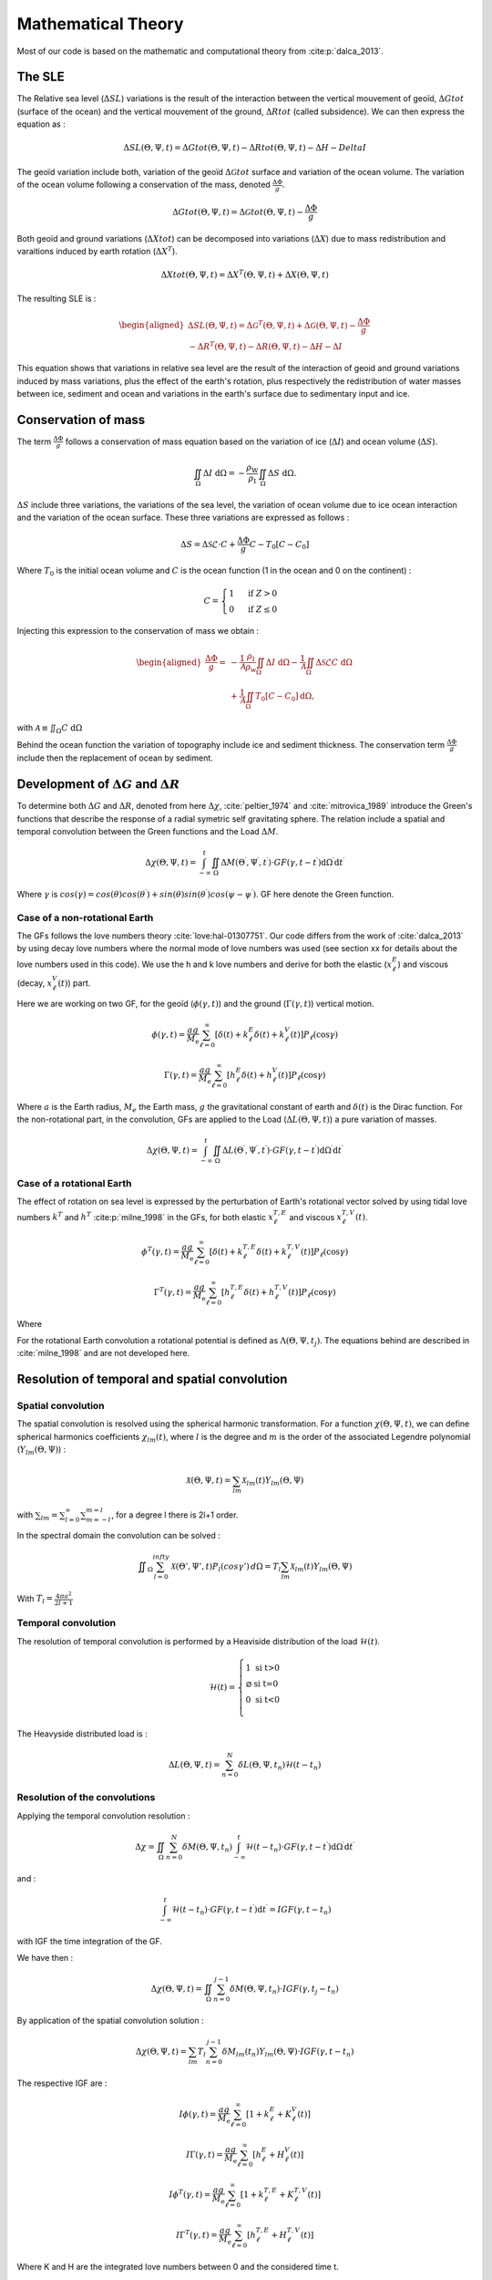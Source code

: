 Mathematical Theory
===================

Most of our code is based on the mathematic and computational theory from :cite:p:`dalca_2013`.

.. image:: /image/Fonctionnalite_Python.*

The SLE
-------

The Relative sea level (:math:`\Delta SL`) variations is the result of the interaction between the vertical mouvement of geoïd, :math:`\Delta Gtot` (surface of the ocean) and the vertical mouvement of the ground, :math:`\Delta Rtot` (called subsidence). We can then express the equation as :

.. math::
    \Delta SL(\Theta,\Psi,t) = \Delta Gtot(\Theta,\Psi,t) - \Delta Rtot(\Theta,\Psi,t) -\Delta H - Delta I

The geoïd variation include both, variation of the geoïd :math:`\Delta\mathcal{G}tot` surface and variation of the ocean volume. The variation of the ocean volume following a conservation of the mass, denoted :math:`\frac{\Delta \Phi}{g}`.

.. math::
    \Delta Gtot(\Theta,\Psi,t)=\Delta\mathcal{G}tot (\Theta,\Psi,t)- \frac{\Delta \Phi}{g} 

Both geoïd and ground variations (:math:`\Delta Xtot`) can be decomposed into variations (:math:`\Delta X`) due to mass redistribution and varaitions induced by earth rotation (:math:`\Delta X^T`).

.. math:: 
    \Delta Xtot (\Theta,\Psi,t)=\Delta X^{T} (\Theta,\Psi,t)+\Delta X (\Theta,\Psi,t)

The resulting SLE is : 
 
.. math:: 
    \begin{aligned}
    \Delta SL(\Theta,\Psi,t) = \Delta\mathcal{G}^{T} (\Theta,\Psi,t)+\Delta\mathcal{G} (\Theta,\Psi,t)- \frac{\Delta \Phi}{g} \\  - \Delta R^{T} (\Theta,\Psi,t)-\Delta R (\Theta,\Psi,t) - \Delta H - \Delta I
    \end{aligned}

This equation shows that variations in relative sea level are the result of the interaction of geoid and ground variations induced by mass variations, plus the effect of the earth's rotation, plus respectively the redistribution of water masses between ice, sediment and ocean and variations in the earth's surface due to sedimentary input and ice. 

Conservation of mass 
--------------------

The term :math:`\frac{\Delta \Phi}{g}` follows a conservation of mass equation based on the variation of ice (:math:`\Delta I`) and ocean volume (:math:`\Delta S`). 

.. math::

    \iint_{\Omega} \Delta I \mathrm{~d} \Omega=-\frac{\rho_{\mathrm{W}}}{\rho_{\mathrm{I}}} \iint_{\Omega} \Delta S \mathrm{~d} \Omega .

:math:`\Delta S` include three variations, the variations of the sea level, the variation of ocean volume due to ice ocean interaction and the variation of the ocean surface. These three variations are expressed as follows :

.. math:: 
    \Delta S=\Delta \mathcal{S} \mathcal{L} \cdot C+\frac{\Delta \Phi}{g} C-T_0\left[C-C_0\right]

Where :math:`T_0` is the initial ocean volume and :math:`C` is the ocean function (1 in the ocean and 0 on the continent) :

.. math::
    C= \begin{cases}1 & \text { if } Z>0 \\ 0 & \text { if } Z \leq 0\end{cases}

Injecting this expression to the conservation of mass we obtain : 

.. math::
    \begin{aligned}
    \frac{\Delta \Phi}{g}= & -\frac{1}{\mathcal{A}} \frac{\rho_{\mathrm{I}}}{\rho_{\mathrm{w}}} \iint_{\Omega} \Delta I \mathrm{~d} \Omega-\frac{1}{\mathcal{A}} \iint_{\Omega} \Delta \mathcal{S} \mathcal{L} C \mathrm{~d} \Omega \\
    & +\frac{1}{\mathcal{A}} \iint_{\Omega} T_0\left[C-C_0\right] \mathrm{d} \Omega,
    \end{aligned}

with :math:`\mathcal{A} \equiv \iint_{\Omega} C \mathrm{~d} \Omega`

Behind the ocean function the variation of topography include ice and sediment thickness. The conservation term :math:`\frac{\Delta \Phi}{g}` include then the replacement of ocean by sediment. 

Development of :math:`\Delta G` and :math:`\Delta R`
----------------------------------------------------

.. _geoid_ground_variation_theory:

To determine both :math:`\Delta G` and :math:`\Delta R`, denoted from here :math:`\Delta \chi`, :cite:`peltier_1974` and :cite:`mitrovica_1989` introduce the Green's functions that describe the response of a radial symetric self gravitating sphere. The relation include a spatial and temporal convolution between the Green functions and the Load :math:`\Delta M`.

.. math::
    \Delta \chi (\Theta,\Psi,t)=\int_{-\infty}^t \iint_{\Omega} \Delta M\left(\Theta^{\prime}, \Psi^{\prime}, t^{\prime}\right) \cdot G F\left(\gamma, t-t^{\prime}\right) \mathrm{d} \Omega^{\prime} \mathrm{d} t^{\prime}
    
Where :math:`\gamma` is :math:`cos(\gamma) = cos(\theta)cos(\theta^{\prime}) + sin(\theta)sin(\theta^{\prime})cos(\psi-\psi^{\prime})`. GF here denote the Green function.

Case of a non-rotational Earth
^^^^^^^^^^^^^^^^^^^^^^^^^^^^^^

The GFs follows the love numbers theory :cite:`love:hal-01307751`. Our code differs from the work of :cite:`dalca_2013` by using decay love numbers where the normal mode of love numbers was used (see section xx for details about the love numbers used in this code). We use the h and k love numbers and derive for both the elastic (:math:`x_{\ell}^E`) and viscous (decay, :math:`x_{\ell}^V(t)`) part.

Here we are working on two GF, for the geoïd (:math:`\phi(\gamma,t)`) and the ground (:math:`\Gamma(\gamma,t)`) vertical motion.

.. math::
    \phi(\gamma, t)=\frac{a g}{M_{\mathrm{e}}} \sum_{\ell=0}^{\infty}\left[\delta(t)+k_{\ell}^E \delta(t)+ k_{\ell}^V(t)\right] P_{\ell}(\cos \gamma)

.. math::
    \Gamma(\gamma, t)=\frac{a g}{M_{\mathrm{e}}} \sum_{\ell=0}^{\infty}\left[h_{\ell}^E \delta(t)+h_{\ell}^V(t)\right] P_{\ell}(\cos \gamma)


Where :math:`a` is the Earth radius, :math:`M_e` the Earth mass, :math:`g` the gravitational constant of earth and :math:`\delta(t)` is the Dirac function. For the non-rotational part, in the convolution, GFs are applied to the Load (:math:`\Delta L (\Theta,\Psi,t)`) a pure variation of masses.

.. math::
    \Delta \chi (\Theta,\Psi,t)=\int_{-\infty}^t \iint_{\Omega} \Delta L\left(\Theta^{\prime}, \Psi^{\prime}, t^{\prime}\right) \cdot G F\left(\gamma, t-t^{\prime}\right) \mathrm{d} \Omega^{\prime} \mathrm{d} t^{\prime}

Case of a rotational Earth
^^^^^^^^^^^^^^^^^^^^^^^^^^

The effect of rotation on sea level is expressed by the perturbation of Earth's rotational vector solved by using tidal love numbers :math:`k^T` and :math:`h^T` :cite:p:`milne_1998` in the GFs, for both elastic :math:`x_{\ell}^{T,E}` and viscous :math:`x_{\ell}^{T,V}(t)`.

.. math::
    \phi^T(\gamma, t)=\frac{a g}{M_{\mathrm{e}}} \sum_{\ell=0}^{\infty}\left[\delta(t)+k_{\ell}^{T,E} \delta(t)+ k_{\ell}^{T,V}(t)\right] P_{\ell}(\cos \gamma)

.. math::
    \Gamma^T(\gamma, t)=\frac{a g}{M_{\mathrm{e}}} \sum_{\ell=0}^{\infty}\left[h_{\ell}^{T,E} \delta(t)+h_{\ell}^{T,V}(t)\right] P_{\ell}(\cos \gamma)

Where 

For the rotational Earth convolution a rotational potential is defined as :math:`\Lambda(\Theta,\Psi,t_j)`. The equations behind are described in :cite:`milne_1998` and are not developed here.

Resolution of temporal and spatial convolution
----------------------------------------------

Spatial convolution
^^^^^^^^^^^^^^^^^^^

The spatial convolution is resolved using the spherical harmonic transformation. For a function :math:`\chi(\Theta,\Psi,t)`, we can define spherical harmonics coefficients :math:`\chi_{lm}(t)`, where :math:`l` is the degree and :math:`m` is the order of the associated Legendre polynomial (:math:`Y_{lm}(\Theta,\Psi)`) :

.. math::
    \mathcal{X} (\Theta,\Psi,t)=\sum_{lm} \mathcal{X} _{lm}(t)Y_{lm}(\Theta,\Psi)

with :math:`\sum_{lm}=\sum_{l=0}^{\infty} \sum_{m=-l}^{m=l}`, for a degree l there is 2l+1 order.  

In the spectral domain the convolution can be solved : 

.. math::
    \iint _{\Omega} \sum_{l=0}^{infty} \mathcal{X} (\Theta',\Psi',t)P_l(cos\gamma') \,d \Omega = T_l \sum_{lm} \mathcal{X} _{lm} (t) Y_{lm}(\Theta,\Psi)
    
.. _T_definition:

With :math:`T_l = \frac{4\pi a^2}{2l+1}`


Temporal convolution
^^^^^^^^^^^^^^^^^^^^

The resolution of temporal convolution is performed by a Heaviside distribution of the load :math:`\mathcal{H} (t)`. 

 .. math:: 
    \mathcal{H} (t) = \left\{
        \begin{array}{ll}
            1 & \mbox{si t>0} \\
            \varnothing   & \mbox{si t=0} \\
            0 & \mbox{si t<0} \\
        \end{array}
    \right.

The Heavyside distributed load is : 

.. math::
    \Delta L(\Theta,\Psi,t)=\sum_{n=0}^{N} \delta L(\Theta,\Psi,t_n)\mathcal{H} (t-t_n)

Resolution of the convolutions
^^^^^^^^^^^^^^^^^^^^^^^^^^^^^^

Applying the temporal convolution resolution :

.. math::
    \Delta \chi= \iint_{\Omega} \sum_{n=0}^{N} \delta M(\Theta,\Psi,t_n) \int_{-\infty}^t  \mathcal{H} (t-t_n) \cdot G F\left(\gamma, t-t^{\prime}\right) \mathrm{d} \Omega^{\prime} \mathrm{d} t^{\prime}

and : 

.. math::
    \int_{-\infty}^t  \mathcal{H} (t-t_n) \cdot G F\left(\gamma, t-t^{\prime}\right) \mathrm{d} t^{\prime} = I G F\left(\gamma, t-t_n \right)

with IGF the time integration of the GF.

We have then : 

.. math::
    \Delta \chi (\Theta,\Psi,t)= \iint_{\Omega} \sum_{n=0}^{j-1} \delta M(\Theta,\Psi,t_n) \cdot I G F\left(\gamma, t_j -t_n \right)

By application of the spatial convolution solution : 

.. math::
     \Delta \chi (\Theta,\Psi,t)= \sum_{lm} T_l \sum_{n=0}^{j-1} \delta M_{lm} (t_n) Y_{lm}(\Theta,\Psi) \cdot I G F\left(\gamma, t-t_n \right)

The respective IGF are :

.. math::
    I \phi(\gamma, t)=\frac{a g}{M_{\mathrm{e}}} \sum_{\ell=0}^{\infty}\left[1+k_{\ell}^E+ K_{\ell}^V(t)\right]

.. math::
    I \Gamma(\gamma, t)=\frac{a g}{M_{\mathrm{e}}} \sum_{\ell=0}^{\infty}\left[h_{\ell}^E +H_{\ell}^V(t)\right]

.. math::
    I \phi^T(\gamma, t)=\frac{a g}{M_{\mathrm{e}}} \sum_{\ell=0}^{\infty}\left[1+k_{\ell}^{T,E} + K_{\ell}^{T,V}(t)\right]

.. math::
    I \Gamma^T(\gamma, t)=\frac{a g}{M_{\mathrm{e}}} \sum_{\ell=0}^{\infty}\left[h_{\ell}^{T,E}+H_{\ell}^{T,V}(t)\right]

Where K and H are the integrated love numbers between 0 and the considered time t. 

The resulting SLE is :

.. math::
    \Delta \mathcal{SL}(\Theta,\Psi,t) = \int_{-\infty}^{t_j} \iint_\Omega \Delta L (\Theta ^\prime, \Psi ^\prime,t ^\prime) \cdot [\frac{\Phi(\gamma, t - t^\prime)}{g} - \Gamma(\gamma,t-t^\prime)] \mathrm{d} \Omega ^\prime \mathrm{d} t^\prime - \Delta H(\Theta,\Psi,t) - \Delta I(\Theta,\Psi,t)


